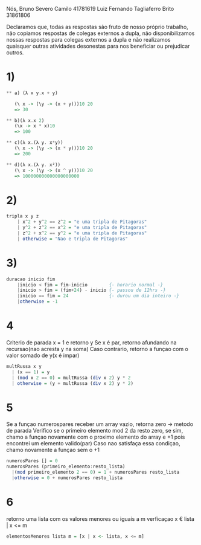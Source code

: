 
Nós,
Bruno Severo Camilo                41781619
Luiz Fernando Tagliaferro Brito    31861806

Declaramos que,
todas as respostas são fruto de nosso próprio trabalho,
não copiamos respostas de colegas externos a dupla,
não disponibilizamos nossas respostas para colegas externos a dupla e
não realizamos quaisquer outras atividades desonestas para nos beneficiar ou prejudicar
outros.


* 1)

#+BEGIN_SRC haskell
** a) (λ x y.x + y)

   (\ x -> (\y -> (x + y)))10 20
   => 30

** b)(λ x.x 2)
   (\x -> x * x)10
   => 100

** c)(λ x.(λ y. x*y))
   (\ x -> (\y -> (x * y)))10 20
   => 200

** d)(λ x.(λ y. x²))
   (\ x -> (\y -> (x ^ y)))10 20
   => 100000000000000000000
#+END_SRC

* 2)

#+BEGIN_SRC haskell
tripla x y z
    | x^2 + y^2 == z^2 = "e uma tripla de Pitagoras"
    | y^2 + z^2 == x^2 = "e uma tripla de Pitagoras"
    | z^2 + x^2 == y^2 = "e uma tripla de Pitagoras"
    | otherwise = "Nao e tripla de Pitagoras"
#+END_SRC

* 3)

#+BEGIN_SRC haskell
duracao inicio fim
    |inicio < fim = fim-inicio        {- horario normal -}
    |inicio > fim = (fim+24) - inicio {- passou de 12hrs -}
    |inicio == fim = 24               {- durou um dia inteiro -}
    |otherwise = -1
#+END_SRC


* 4
Criterio de parada x = 1 e retorno y
Se x é par, retorno afundando na recursao(nao acresta y na soma)
Caso contrario, retorno a funçao com o valor somado de y(x é impar)

#+BEGIN_SRC haskell
multRussa x y
  | (x == 1) = y
  | (mod x 2 == 0) = multRussa (div x 2) y * 2
  | otherwise = (y + multRussa (div x 2) y * 2)
#+END_SRC


* 5

Se a funçao numerospares receber um array vazio, retorna zero -> metodo de parada
Verifico se o primeiro elemento mod 2 da resto zero, se sim, chamo a funçao
novamente com o proximo elemento do array e +1 pois encontrei um elemento valido(par)
Caso nao satisfaça essa condiçao, chamo novamente a funçao sem o +1

#+BEGIN_SRC haskell
numerosPares [] = 0
numerosPares (primeiro_elemento:resto_lista)
  |(mod primeiro_elemento 2 == 0) = 1 + numerosPares resto_lista
  |otherwise = 0 + numerosPares resto_lista
#+END_SRC


* 6
retorno uma lista com os valores menores ou iguais a m
verficaçao  x € lista | x <= m

#+BEGIN_SRC haskell
elementosMenores lista m = [x | x <- lista, x <= m]
#+END_SRC
